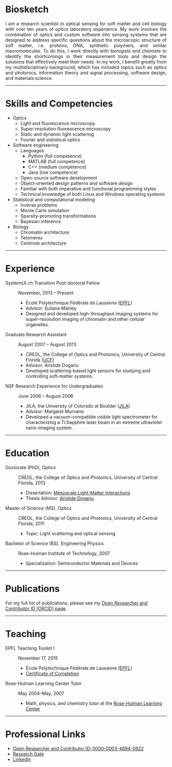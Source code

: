 #+BEGIN_COMMENT
.. title: About Me
.. slug: about-me
.. date: 11-20-2016
.. tags: 
.. link:
.. description: Biosketch of Kyle M. Douglass
.. type: text
.. hidetitle: True
#+END_COMMENT

* Biosketch

#+BEGIN_HTML
<img src="../kmd_lake_geneva.jpg" style="float:right;width:35%;height:35%;padding-left: 10px;">
<div align = "justify">
#+END_HTML

  I am a research scientist in optical sensing for soft matter and
  cell biology with over ten years of optics laboratory experience. My
  work involves the combination of optics and custom software into
  sensing systems that are designed to address specific questions
  about the microscopic structure of soft matter, i.e. proteins, DNA,
  synthetic polymers, and similar macromolecules. To do this, I work
  directly with biologists and chemists to identify the shortcomings
  in their measurement tools and design the solutions that effectively
  meet their needs. In my work, I benefit greatly from my
  multidisciplinary background, which has included topics such as
  optics and photonics, information theory and signal processing,
  software design, and materials science.

#+BEGIN_HTML
</div>
#+END_HTML

-----

* Skills and Competencies

+ Optics
  + Light and fluorescence microscopy
  + Super-resolution fluorescence microscopy
  + Static and dynamic light scattering
  + Fourier and statistical optics
+ Software engineering
  + Languages
    + Python (full competence)
    + MATLAB (full competence)
    + C++    (medium competence)
    + Java   (low competence)
  + Open-source software development
  + Object-oriented design patterns and software design
  + Familiar with both imperative and functional programming styles
  + Technical knowledge of both Linux and Windows operating systems
+ Statistical and computational modeling
  + Inverse problems
  + Monte Carlo simulation
  + Sparsity-promoting transformations
  + Bayesian inference
+ Biology
  + Chromatin architecture
  + Telomeres
  + Centriole architecture

-----

* Experience

+ SystemsX.ch Transition Post-doctoral Fellow :: November, 2013 -- Present
  + École Polytechnique Fédérale de Lausanne ([[http://people.epfl.ch/kyle.douglass][EPFL]])
  + Advisor: Suliana Manley
  + Designed and developed high-throughput imaging systems for
    super-resolution imaging of chromatin and other cellular
    organelles.

+ Graduate Research Assistant :: August 2007 -- August 2013
  + CREOL, the College of Optics and Photonics, University of Central Florida ([[http://www.creol.ucf.edu/][UCF]])
  + Advisor: Aristide Dogariu
  + Developed scattering-based light sensors for studying and
    controlling soft-matter systems.

+ NSF Research Experience for Undergraduates :: June 2006 -- August 2006
  + JILA, the University of Colorado at Boulder ([[https://jila.colorado.edu/][JILA]])
  + Advisor: Margaret Murnane
  + Developed a vacuum-compatible visible light spectrometer for
    characterizing a Ti:Sapphire laser beam in an extreme ultraviolet
    nano-imaging system.

-----

* Education

+ Doctorate (PhD), Optics :: CREOL, the College of Optics and Photonics, University of Central Florida, 2013
  + Dissertation: [[http://etd.fcla.edu/CF/CFE0004990/kmd-dissertation-final.pdf][Mesoscale Light-Matter Interactions]]
  + Thesis Advisor: [[http://random.creol.ucf.edu/][Aristide Dogariu]]
+ Master of Science (MS), Optics :: CREOL, the College of Optics and Photonics, University of Central Florida, 2011
  + Topic: Light scattering and optical sensing
+ Bachelor of Science (BS), Engineering Physics :: Rose-Hulman Institute of Technology, 2007
  + Specialization: Semiconductor Materials and Devices

-----

* Publications

For my full list of publications, please see my [[http://orcid.org/0000-0003-4694-0922][Open Researcher and
Contributor ID (ORCID) page]].

-----

* Teaching

+ EPFL Teaching Toolkit I :: November 17, 2015
  + École Polytechnique Fédérale de Lausanne ([[http://people.epfl.ch/kyle.douglass][EPFL]])
  + [[file:../kmdouglass_teachingtoolkit_1.pdf][Certificate of Completion]]

+ Rose-Hulman Learning Center Tutor :: May 2004--May, 2007
    + Math, physics, and chemistry tutor at the [[http://www.rose-hulman.edu/offices-and-services/learning-center.aspx][Rose-Hulman Learning
      Center]]

-----

* Professional Links
  + [[http://orcid.org/0000-0003-4694-0922][Open Researcher and Contributor ID: 0000-0003-4694-0922]]
  + [[https://www.researchgate.net/profile/Kyle_Douglass][Research Gate]]
  + [[https://ch.linkedin.com/in/kylemdouglass][LinkedIn]]

